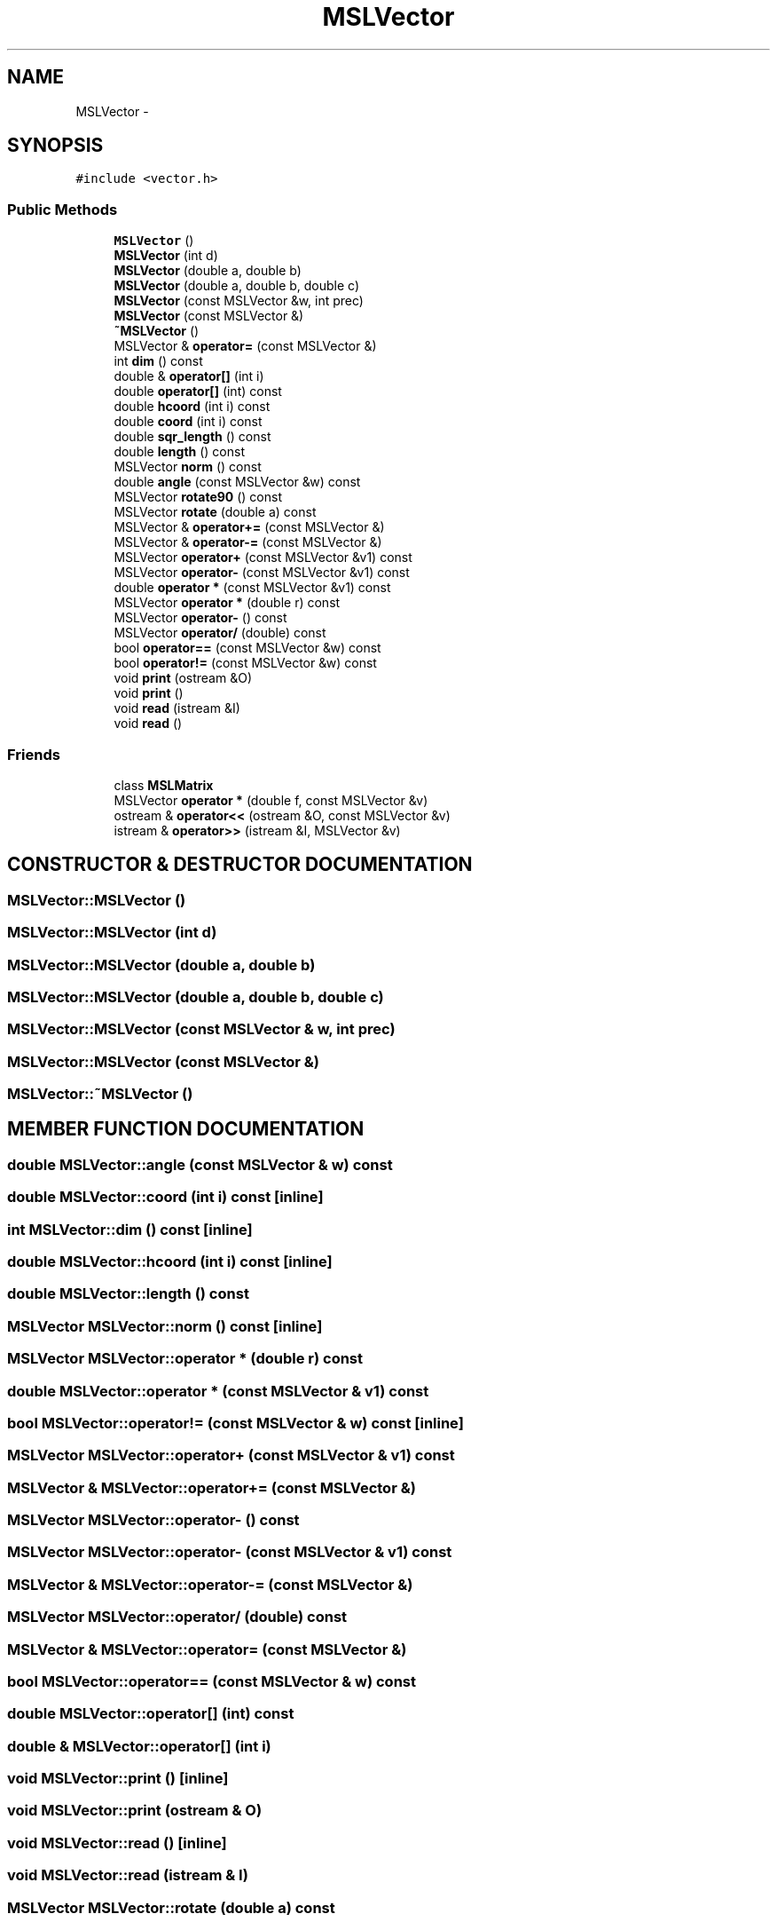 .TH "MSLVector" 3 "24 Jul 2003" "Motion Strategy Library" \" -*- nroff -*-
.ad l
.nh
.SH NAME
MSLVector \- 
.SH SYNOPSIS
.br
.PP
\fC#include <vector.h>\fP
.PP
.SS "Public Methods"

.in +1c
.ti -1c
.RI "\fBMSLVector\fP ()"
.br
.ti -1c
.RI "\fBMSLVector\fP (int d)"
.br
.ti -1c
.RI "\fBMSLVector\fP (double a, double b)"
.br
.ti -1c
.RI "\fBMSLVector\fP (double a, double b, double c)"
.br
.ti -1c
.RI "\fBMSLVector\fP (const MSLVector &w, int prec)"
.br
.ti -1c
.RI "\fBMSLVector\fP (const MSLVector &)"
.br
.ti -1c
.RI "\fB~MSLVector\fP ()"
.br
.ti -1c
.RI "MSLVector & \fBoperator=\fP (const MSLVector &)"
.br
.ti -1c
.RI "int \fBdim\fP () const"
.br
.ti -1c
.RI "double & \fBoperator[]\fP (int i)"
.br
.ti -1c
.RI "double \fBoperator[]\fP (int) const"
.br
.ti -1c
.RI "double \fBhcoord\fP (int i) const"
.br
.ti -1c
.RI "double \fBcoord\fP (int i) const"
.br
.ti -1c
.RI "double \fBsqr_length\fP () const"
.br
.ti -1c
.RI "double \fBlength\fP () const"
.br
.ti -1c
.RI "MSLVector \fBnorm\fP () const"
.br
.ti -1c
.RI "double \fBangle\fP (const MSLVector &w) const"
.br
.ti -1c
.RI "MSLVector \fBrotate90\fP () const"
.br
.ti -1c
.RI "MSLVector \fBrotate\fP (double a) const"
.br
.ti -1c
.RI "MSLVector & \fBoperator+=\fP (const MSLVector &)"
.br
.ti -1c
.RI "MSLVector & \fBoperator-=\fP (const MSLVector &)"
.br
.ti -1c
.RI "MSLVector \fBoperator+\fP (const MSLVector &v1) const"
.br
.ti -1c
.RI "MSLVector \fBoperator-\fP (const MSLVector &v1) const"
.br
.ti -1c
.RI "double \fBoperator *\fP (const MSLVector &v1) const"
.br
.ti -1c
.RI "MSLVector \fBoperator *\fP (double r) const"
.br
.ti -1c
.RI "MSLVector \fBoperator-\fP () const"
.br
.ti -1c
.RI "MSLVector \fBoperator/\fP (double) const"
.br
.ti -1c
.RI "bool \fBoperator==\fP (const MSLVector &w) const"
.br
.ti -1c
.RI "bool \fBoperator!=\fP (const MSLVector &w) const"
.br
.ti -1c
.RI "void \fBprint\fP (ostream &O)"
.br
.ti -1c
.RI "void \fBprint\fP ()"
.br
.ti -1c
.RI "void \fBread\fP (istream &I)"
.br
.ti -1c
.RI "void \fBread\fP ()"
.br
.in -1c
.SS "Friends"

.in +1c
.ti -1c
.RI "class \fBMSLMatrix\fP"
.br
.ti -1c
.RI "MSLVector \fBoperator *\fP (double f, const MSLVector &v)"
.br
.ti -1c
.RI "ostream & \fBoperator<<\fP (ostream &O, const MSLVector &v)"
.br
.ti -1c
.RI "istream & \fBoperator>>\fP (istream &I, MSLVector &v)"
.br
.in -1c
.SH "CONSTRUCTOR & DESTRUCTOR DOCUMENTATION"
.PP 
.SS "MSLVector::MSLVector ()"
.PP
.SS "MSLVector::MSLVector (int d)"
.PP
.SS "MSLVector::MSLVector (double a, double b)"
.PP
.SS "MSLVector::MSLVector (double a, double b, double c)"
.PP
.SS "MSLVector::MSLVector (const MSLVector & w, int prec)"
.PP
.SS "MSLVector::MSLVector (const MSLVector &)"
.PP
.SS "MSLVector::~MSLVector ()"
.PP
.SH "MEMBER FUNCTION DOCUMENTATION"
.PP 
.SS "double MSLVector::angle (const MSLVector & w) const"
.PP
.SS "double MSLVector::coord (int i) const\fC [inline]\fP"
.PP
.SS "int MSLVector::dim () const\fC [inline]\fP"
.PP
.SS "double MSLVector::hcoord (int i) const\fC [inline]\fP"
.PP
.SS "double MSLVector::length () const"
.PP
.SS "MSLVector MSLVector::norm () const\fC [inline]\fP"
.PP
.SS "MSLVector MSLVector::operator * (double r) const"
.PP
.SS "double MSLVector::operator * (const MSLVector & v1) const"
.PP
.SS "bool MSLVector::operator!= (const MSLVector & w) const\fC [inline]\fP"
.PP
.SS "MSLVector MSLVector::operator+ (const MSLVector & v1) const"
.PP
.SS "MSLVector & MSLVector::operator+= (const MSLVector &)"
.PP
.SS "MSLVector MSLVector::operator- () const"
.PP
.SS "MSLVector MSLVector::operator- (const MSLVector & v1) const"
.PP
.SS "MSLVector & MSLVector::operator-= (const MSLVector &)"
.PP
.SS "MSLVector MSLVector::operator/ (double) const"
.PP
.SS "MSLVector & MSLVector::operator= (const MSLVector &)"
.PP
.SS "bool MSLVector::operator== (const MSLVector & w) const"
.PP
.SS "double MSLVector::operator[] (int) const"
.PP
.SS "double & MSLVector::operator[] (int i)"
.PP
.SS "void MSLVector::print ()\fC [inline]\fP"
.PP
.SS "void MSLVector::print (ostream & O)"
.PP
.SS "void MSLVector::read ()\fC [inline]\fP"
.PP
.SS "void MSLVector::read (istream & I)"
.PP
.SS "MSLVector MSLVector::rotate (double a) const"
.PP
.SS "MSLVector MSLVector::rotate90 () const"
.PP
.SS "double MSLVector::sqr_length () const"
.PP
.SH "FRIENDS AND RELATED FUNCTION DOCUMENTATION"
.PP 
.SS "friend class MSLMatrix\fC [friend]\fP"
.PP
.SS "MSLVector operator * (double f, const MSLVector & v)\fC [friend]\fP"
.PP
.SS "ostream& operator<< (ostream & O, const MSLVector & v)\fC [friend]\fP"
.PP
.SS "istream& operator>> (istream & I, MSLVector & v)\fC [friend]\fP"
.PP


.SH "AUTHOR"
.PP 
Generated automatically by Doxygen for Motion Strategy Library from the source code.

